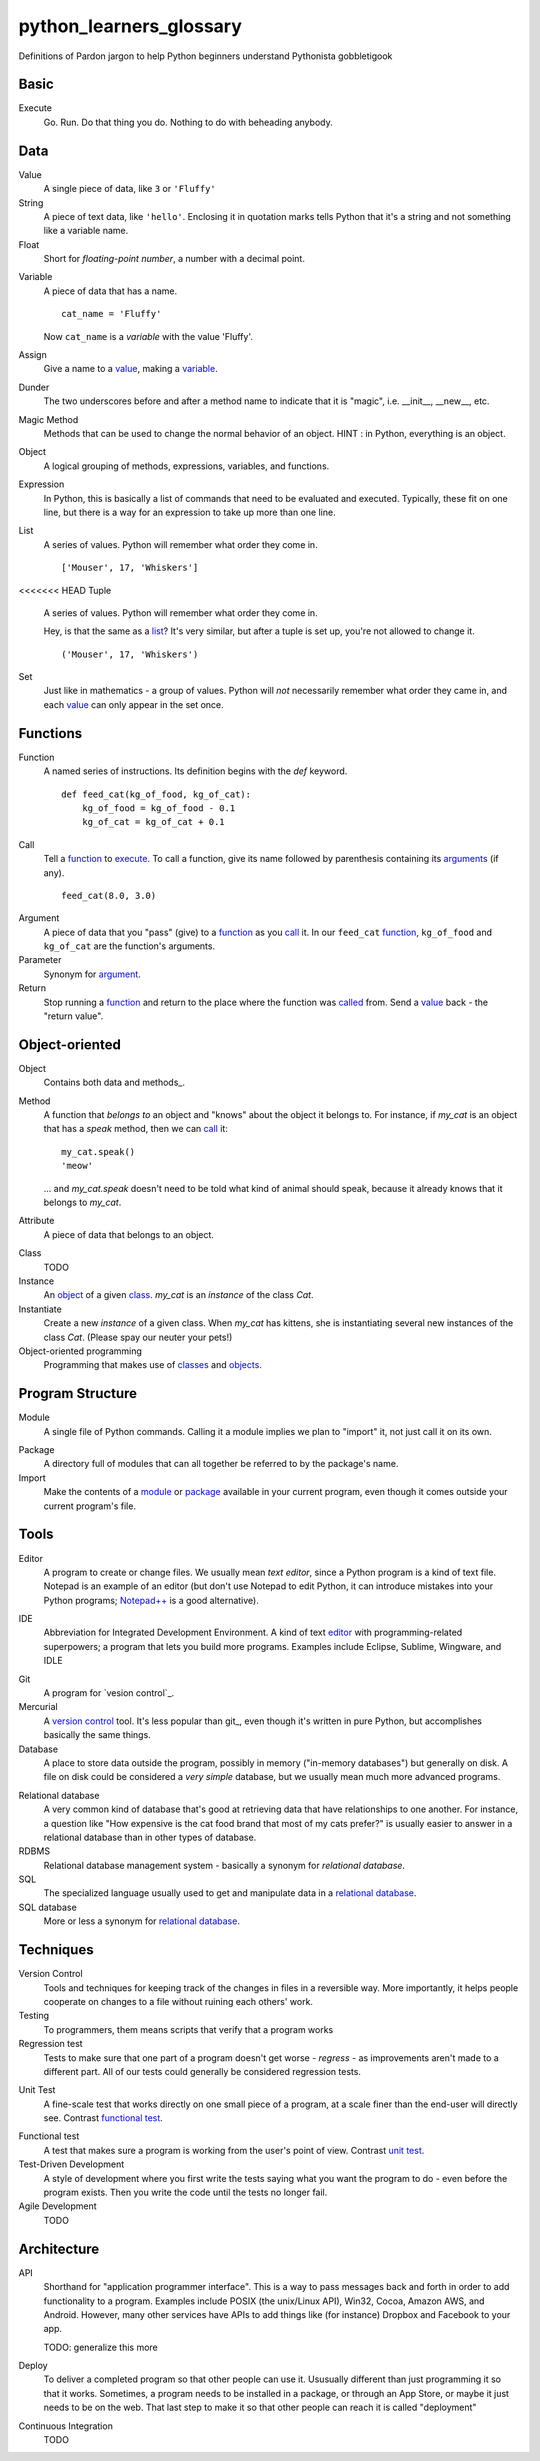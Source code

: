 python_learners_glossary
========================

Definitions of Pardon jargon to help Python beginners understand Pythonista gobbletigook

Basic
-----

.. _execute:

Execute
  Go.  Run.  Do that thing you do.  Nothing to do
  with beheading anybody.

Data
----

.. _value:

Value
  A single piece of data, like ``3`` or ``'Fluffy'``

String
  A piece of text data, like ``'hello'``.  Enclosing it
  in quotation marks
  tells Python that it's a string and not something like
  a variable name.

Float
  Short for *floating-point number*, a number with a
  decimal point.

.. _variable:

Variable
  A piece of data that has a name.

  ::

      cat_name = 'Fluffy'

  Now ``cat_name`` is a *variable* with the value 'Fluffy'.

Assign
  Give a name to a value_, making a variable_.

Dunder
  The two underscores before and after a method name to indicate that it is "magic", i.e. __init__, __new__, etc.

Magic Method
  Methods that can be used to change the normal behavior of an object. HINT : in Python, everything is an object.

Object
  A logical grouping of methods, expressions, variables, and functions.

Expression
  In Python, this is basically a list of commands that need to be evaluated and executed. Typically, these fit on one line, but there is a way for an expression to take up more than one line.

.. _list:

List
  A series of values.  Python will remember what order they
  come in.

  ::

      ['Mouser', 17, 'Whiskers']

<<<<<<< HEAD
Tuple
  A series of values.  Python will remember what order they
  come in.

  Hey, is that the same as a list_?  It's very similar, but
  after a tuple is set up, you're not allowed to change
  it.

  ::

      ('Mouser', 17, 'Whiskers')

Set
  Just like in mathematics - a group of values.  Python
  will *not* necessarily remember what order they came
  in, and each value_ can only appear in the set once.

Functions
---------

.. _function:

Function
  A named series of instructions.  Its definition
  begins with the `def` keyword.

  ::

      def feed_cat(kg_of_food, kg_of_cat):
          kg_of_food = kg_of_food - 0.1
          kg_of_cat = kg_of_cat + 0.1

.. _call:
.. _called:

Call
  Tell a function_ to execute_.  To call a
  function, give its name followed by
  parenthesis containing its arguments_ (if
  any).

  ::

      feed_cat(8.0, 3.0)

.. _argument:
.. _arguments:

Argument
  A piece of data that you "pass" (give) to a
  function_ as you call_ it.  In our ``feed_cat``
  function_, ``kg_of_food`` and ``kg_of_cat`` are
  the function's arguments.

Parameter
  Synonym for argument_.

Return
  Stop running a function_ and return to the place
  where the function was called_ from.  Send a
  value_ back - the "return value".

Object-oriented
---------------

.. _object:
.. _objects:

Object
  Contains both data and methods_.

Method
  A function that *belongs to* an object and
  "knows" about the object it belongs to.
  For instance, if `my_cat` is an object
  that has a `speak` method, then we can
  call_ it::

      my_cat.speak()
      'meow'

  ... and `my_cat.speak` doesn't need to be told what
  kind of animal should speak, because it already
  knows that it belongs to `my_cat`.

.. attribute_:

Attribute
  A piece of data that belongs to an object.

.. _class:
.. _classes:

Class
  TODO

Instance
  An object_ of a given class_.  `my_cat` is an
  *instance* of the class `Cat`.

Instantiate
  Create a new `instance` of a given class.
  When `my_cat` has kittens, she is instantiating
  several new instances of the class `Cat`.
  (Please spay our neuter your pets!)

Object-oriented programming
  Programming that makes use of classes_ and objects_.

Program Structure
-----------------

.. _module:

Module
  A single file of Python commands.  Calling it a
  module implies we plan to "import" it, not just
  call it on its own.

.. _package:

Package
  A directory full of modules that can all together
  be referred to by the package's name.

Import
  Make the contents of a module_ or package_ available
  in your current program, even though it comes outside
  your current program's file.

Tools
-----

.. _editor:

Editor
  A program to create or change files.  We usually mean
  *text editor*, since a Python program is a kind of
  text file.  Notepad is an example of an editor
  (but don't use Notepad to edit Python, it can
  introduce mistakes into your Python programs;
  `Notepad++`_ is a good alternative).

.. _`Notepad++`: https://notepad-plus-plus.org/

IDE
  Abbreviation for Integrated Development Environment.
  A kind of text editor_ with programming-related
  superpowers; a program that lets you build more programs.
  Examples include Eclipse, Sublime, Wingware, and IDLE


.. git_:

Git
  A program for `vesion control`_.

Mercurial
  A `version control`_ tool.  It's less popular than
  git_, even though it's written in pure Python,
  but accomplishes basically the same things.

Database
  A place to store data outside the program,
  possibly in memory ("in-memory databases")
  but generally on disk.  A file on disk could
  be considered a *very simple* database, but
  we usually mean much more advanced programs.

.. _`relational database`:

Relational database
  A very common kind of database that's good
  at retrieving data that have relationships
  to one another.  For instance, a question like
  "How expensive is the cat food brand that most
  of my cats prefer?" is usually easier to answer
  in a relational database than in other types
  of database.

RDBMS
  Relational database management system - basically
  a synonym for `relational database`.

SQL
  The specialized language usually used to get
  and manipulate data in a `relational database`_.

SQL database
  More or less a synonym for `relational database`_.

.. _`non-relational database`:
  An alternative to a `relational database`.  It's
  generally easier to use and often faster to run,
  but has its own disadvantages for complex kinds
  of data access.

.. `NoSQL database`:
  More or less a synonym for `non_relational database`_.

Techniques
----------

.. _`version control`:

Version Control
  Tools and techniques for keeping track of the
  changes in files in a reversible way.  More
  importantly, it helps people cooperate on
  changes to a file without ruining each others'
  work.

Testing
  To programmers, them means scripts that verify
  that a program works

Regression test
  Tests to make sure that one part of a program
  doesn't get worse - *regress* - as improvements
  aren't made to a different part.  All of our
  tests could generally be considered regression
  tests.

.. _`unit test`:

Unit Test
  A fine-scale test that works directly on one small
  piece
  of a program, at a scale finer than the end-user
  will directly see.  Contrast `functional test`_.

.. _`functional test`:

Functional test
  A test that makes sure a program is working from
  the user's point of view.  Contrast `unit test`_.

Test-Driven Development
  A style of development where you first write the
  tests saying what you want the program to do -
  even before the program exists.  Then you write
  the code until the tests no longer fail.

Agile Development
  TODO

Architecture
------------

API
  Shorthand for "application programmer interface".
  This is a way to pass messages back and forth in
  order to add functionality to a program.
  Examples include POSIX (the unix/Linux API), Win32,
  Cocoa, Amazon AWS, and Android. However, many other
  services have APIs to add things like (for instance)
  Dropbox and Facebook to your app.

  TODO: generalize this more

Deploy
  To deliver a completed program so that other
  people can use it. Ususually different than
  just programming it so that it works. Sometimes,
  a program needs to be installed in a package,
  or through an App Store, or maybe it just needs to
  be on the web. That last step to make it so that
  other people can reach it is called "deployment"

Continuous Integration
  TODO

